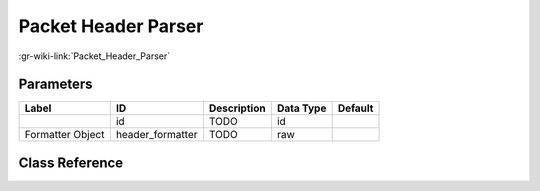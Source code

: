--------------------
Packet Header Parser
--------------------

:gr-wiki-link:`Packet_Header_Parser`

Parameters
**********

+-------------------------+-------------------------+-------------------------+-------------------------+-------------------------+
|Label                    |ID                       |Description              |Data Type                |Default                  |
+=========================+=========================+=========================+=========================+=========================+
|                         |id                       |TODO                     |id                       |                         |
+-------------------------+-------------------------+-------------------------+-------------------------+-------------------------+
|Formatter Object         |header_formatter         |TODO                     |raw                      |                         |
+-------------------------+-------------------------+-------------------------+-------------------------+-------------------------+

Class Reference
*******************

.. tabs::

   .. group-tab:: Python
      TODO

   .. group-tab:: C++

      .. doxygengroup:: block_digital_packet_headerparser
         :content-only:
         :undoc-members:
         :private-members:
         :members:

